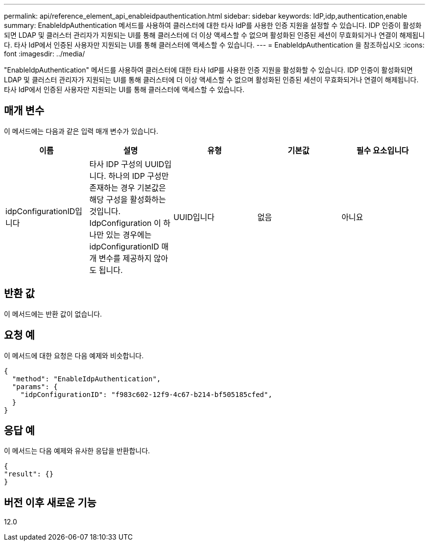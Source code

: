 ---
permalink: api/reference_element_api_enableidpauthentication.html 
sidebar: sidebar 
keywords: IdP,idp,authentication,enable 
summary: EnableIdpAuthentication 메서드를 사용하여 클러스터에 대한 타사 IdP를 사용한 인증 지원을 설정할 수 있습니다. IDP 인증이 활성화되면 LDAP 및 클러스터 관리자가 지원되는 UI를 통해 클러스터에 더 이상 액세스할 수 없으며 활성화된 인증된 세션이 무효화되거나 연결이 해제됩니다. 타사 IdP에서 인증된 사용자만 지원되는 UI를 통해 클러스터에 액세스할 수 있습니다. 
---
= EnableIdpAuthentication 을 참조하십시오
:icons: font
:imagesdir: ../media/


[role="lead"]
"EnableIdpAuthentication" 메서드를 사용하여 클러스터에 대한 타사 IdP를 사용한 인증 지원을 활성화할 수 있습니다. IDP 인증이 활성화되면 LDAP 및 클러스터 관리자가 지원되는 UI를 통해 클러스터에 더 이상 액세스할 수 없으며 활성화된 인증된 세션이 무효화되거나 연결이 해제됩니다. 타사 IdP에서 인증된 사용자만 지원되는 UI를 통해 클러스터에 액세스할 수 있습니다.



== 매개 변수

이 메서드에는 다음과 같은 입력 매개 변수가 있습니다.

|===
| 이름 | 설명 | 유형 | 기본값 | 필수 요소입니다 


 a| 
idpConfigurationID입니다
 a| 
타사 IDP 구성의 UUID입니다. 하나의 IDP 구성만 존재하는 경우 기본값은 해당 구성을 활성화하는 것입니다. IdpConfiguration 이 하나만 있는 경우에는 idpConfigurationID 매개 변수를 제공하지 않아도 됩니다.
 a| 
UUID입니다
 a| 
없음
 a| 
아니요

|===


== 반환 값

이 메서드에는 반환 값이 없습니다.



== 요청 예

이 메서드에 대한 요청은 다음 예제와 비슷합니다.

[listing]
----
{
  "method": "EnableIdpAuthentication",
  "params": {
    "idpConfigurationID": "f983c602-12f9-4c67-b214-bf505185cfed",
  }
}
----


== 응답 예

이 메서드는 다음 예제와 유사한 응답을 반환합니다.

[listing]
----
{
"result": {}
}
----


== 버전 이후 새로운 기능

12.0
